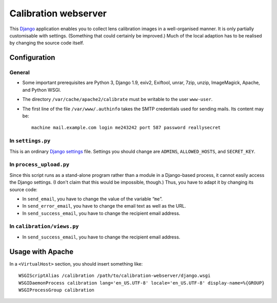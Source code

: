 =======================
Calibration webserver
=======================

This `Django`_ application enables you to collect lens calibration images in a
well-organised manner.  It is only partially customisable with settings.
(Something that could certainly be improved.)  Much of the local adaption has
to be realised by changing the source code itself.

.. _Django: https://www.djangoproject.com


Configuration
===============


General
-------

* Some important prerequisites are Python 3, Django 1.9, exiv2, Exiftool,
  unrar, 7zip, unzip, ImageMagick, Apache, and Python WSGI.
* The directory ``/var/cache/apache2/calibrate`` must be writable to the user
  ``www-user``.
* The first line of the file ``/var/www/.authinfo`` takes the SMTP credentials
  used for sending mails.  Its content may be::

    machine mail.example.com login me243242 port 587 password reallysecret


In ``settings.py``
------------------

This is an ordinary `Django settings`_ file.  Settings you should change are
``ADMINS``, ``ALLOWED_HOSTS``, and ``SECRET_KEY``.

.. _Django settings: https://docs.djangoproject.com/en/1.9/ref/settings/


In ``process_upload.py``
---------------------------

Since this script runs as a stand-alone program rather than a module in a
Django-based process, it cannot easily access the Django settings.  (I don't
claim that this would be impossible, though.)  Thus, you have to adapt it by
changing its source code:

* In ``send_email``, you have to change the value of the variable “``me``”.
* In ``send_error_email``, you have to change the email text as well as the
  URL.
* In ``send_success_email``, you have to change the recipient email address.


In ``calibration/views.py``
---------------------------

* In ``send_success_email``, you have to change the recipient email address.


Usage with Apache
=====================

In a ``<VirtualHost>`` section, you should insert something like::

    WSGIScriptAlias /calibration /path/to/calibration-webserver/django.wsgi
    WSGIDaemonProcess calibration lang='en_US.UTF-8' locale='en_US.UTF-8' display-name=%{GROUP}
    WSGIProcessGroup calibration

..  LocalWords:  www login WSGIScriptAlias WSGIDaemonProcess lang UTF
..  LocalWords:  WSGIProcessGroup
